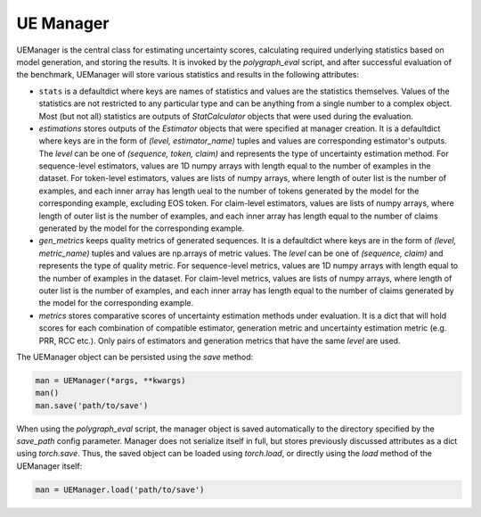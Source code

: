 UE Manager
==========

UEManager is the central class for estimating uncertainty scores, calculating required underlying statistics based on model generation, and storing the results. It is invoked by the `polygraph_eval` script, and after successful evaluation of the benchmark, UEManager will store various statistics and results in the following attributes:

- ``stats`` is a defaultdict where keys are names of statistics and values are the statistics themselves. Values of the statistics are not restricted to any particular type and can be anything from a single number to a complex object. Most (but not all) statistics are outputs of `StatCalculator` objects that were used during the evaluation.
- `estimations` stores outputs of the `Estimator` objects that were specified at manager creation. It is a defaultdict where keys are in the form of `(level, estimator_name)` tuples and values are corresponding estimator's outputs. The `level` can be one of `(sequence, token, claim)` and represents the type of uncertainty estimation method. For sequence-level estimators, values are 1D numpy arrays with length equal to the number of examples in the dataset. For token-level estimators, values are lists of numpy arrays, where length of outer list is the number of examples, and each inner array has length ueal to the number of tokens generated by the model for the corresponding example, excluding EOS token. For claim-level estimators, values are lists of numpy arrays, where length of outer list is the number of examples, and each inner array has length equal to the number of claims generated by the model for the corresponding example.
- `gen_metrics` keeps quality metrics of generated sequences. It is a defaultdict where keys are in the form of `(level, metric_name)` tuples and values are np.arrays of metric values. The `level` can be one of `(sequence, claim)` and represents the type of quality metric. For sequence-level metrics, values are 1D numpy arrays with length equal to the number of examples in the dataset. For claim-level metrics, values are lists of numpy arrays, where length of outer list is the number of examples, and each inner array has length equal to the number of claims generated by the model for the corresponding example.
- `metrics` stores comparative scores of uncertainty estimation methods under evaluation. It is a dict that will hold scores for each combination of compatible estimator, generation metric and uncertainty estimation metric (e.g. PRR, RCC etc.). Only pairs of estimators and generation metrics that have the same `level` are used.

The UEManager object can be persisted using the `save` method:

.. code-block:: python

   man = UEManager(*args, **kwargs)
   man()
   man.save('path/to/save')

When using the `polygraph_eval` script, the manager object is saved automatically to the directory specified by the `save_path` config parameter. Manager does not serialize itself in full, but stores previously discussed attributes as a dict using `torch.save`. Thus, the saved object can be loaded using `torch.load`, or directly using the `load` method of the UEManager itself:

.. code-block:: python

   man = UEManager.load('path/to/save')
